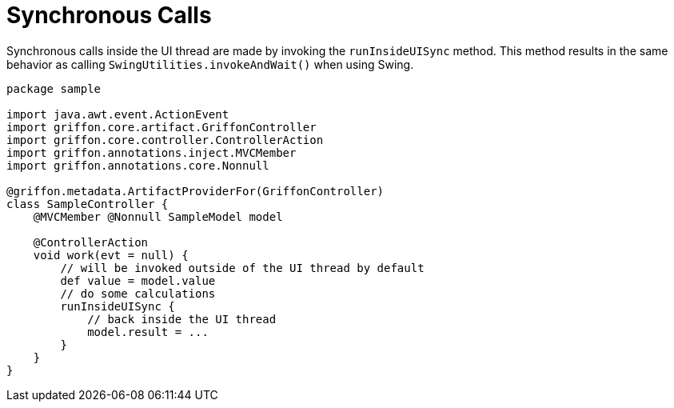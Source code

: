 
[[_threading_sync]]
= Synchronous Calls

Synchronous calls inside the UI thread are made by invoking the `runInsideUISync` method.
This method results in the same behavior as calling `SwingUtilities.invokeAndWait()` when
using Swing.

[source,groovy,linenums,options="nowrap"]
----
package sample

import java.awt.event.ActionEvent
import griffon.core.artifact.GriffonController
import griffon.core.controller.ControllerAction
import griffon.annotations.inject.MVCMember
import griffon.annotations.core.Nonnull

@griffon.metadata.ArtifactProviderFor(GriffonController)
class SampleController {
    @MVCMember @Nonnull SampleModel model

    @ControllerAction
    void work(evt = null) {
        // will be invoked outside of the UI thread by default
        def value = model.value
        // do some calculations
        runInsideUISync {
            // back inside the UI thread
            model.result = ...
        }
    }
}
----

